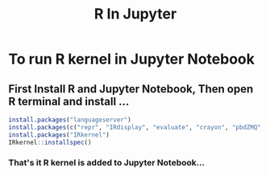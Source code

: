 #+title: R In Jupyter

* To run R kernel in Jupyter Notebook
** First Install R and Jupyter Notebook, Then open R terminal and install ...

#+begin_src r
install.packages("languageserver")
install.packages(c("repr", "IRdisplay", "evaluate", "crayon", "pbdZMQ", "devtools", "uuid", "digest"))
install.packages("IRkernel")
IRkernel::installspec()
#+end_src

*** That's it R kernel is added to Jupyter Notebook...
